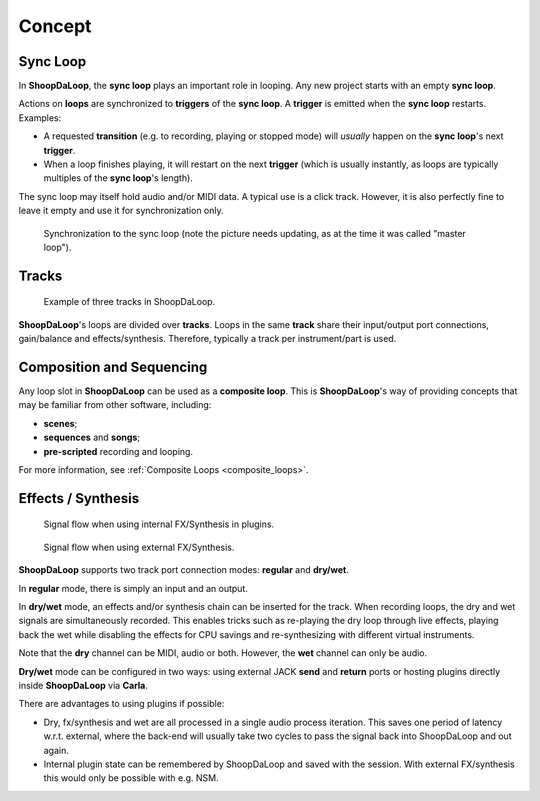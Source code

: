 Concept
=======================================

Sync Loop
------------

In **ShoopDaLoop**, the **sync loop** plays an important role in looping. Any new project starts with an empty **sync loop**.

Actions on **loops** are synchronized to **triggers** of the **sync loop**. A **trigger** is emitted when the **sync loop** restarts. Examples:

* A requested **transition** (e.g. to recording, playing or stopped mode) will *usually* happen on the **sync loop**'s next **trigger**.
* When a loop finishes playing, it will restart on the next **trigger** (which is usually instantly, as loops are typically multiples of the **sync loop**'s length).

The sync loop may itself hold audio and/or MIDI data. A typical use is a click track. However, it is also perfectly fine to leave it empty and use it for synchronization only.

.. figure:: resources/syncloop.gif
   :width: 200px
   :alt: Synchronization to the sync loop.

   Synchronization to the sync loop (note the picture needs updating, as at the time it was called "master loop").



Tracks
-------

.. figure:: resources/tracks.png
   :width: 300px
   :alt: tracks in ShoopDaLoop

   Example of three tracks in ShoopDaLoop.

**ShoopDaLoop**'s loops are divided over **tracks**. Loops in the same **track** share their input/output port connections, gain/balance and effects/synthesis. Therefore, typically a track per instrument/part is used.


Composition and Sequencing
--------------------------

Any loop slot in **ShoopDaLoop** can be used as a **composite loop**. This is **ShoopDaLoop**'s way of providing concepts that may be familiar from other software, including:

* **scenes**;
* **sequences** and **songs**;
* **pre-scripted** recording and looping.

For more information, see :ref:`Composite Loops <composite_loops>`.

Effects / Synthesis
---------------------

.. figure:: resources/fx_plugins.drawio.svg
   :width: 800px
   :alt: FX / Synthesis using plugins.

   Signal flow when using internal FX/Synthesis in plugins.

.. figure:: resources/external_fx.drawio.svg
   :width: 800px
   :alt: FX / Synthesis using external program.

   Signal flow when using external FX/Synthesis.

**ShoopDaLoop** supports two track port connection modes: **regular** and **dry/wet**.

In **regular** mode, there is simply an input and an output.

In **dry/wet** mode, an effects and/or synthesis chain can be inserted for the track. When recording loops, the dry and wet signals are simultaneously recorded. This enables tricks such as re-playing the dry loop through live effects, playing back the wet while disabling the effects for CPU savings and re-synthesizing with different virtual instruments.

Note that the **dry** channel can be MIDI, audio or both. However, the **wet** channel can only be audio.

**Dry/wet** mode can be configured in two ways: using external JACK **send** and **return** ports or hosting plugins directly inside **ShoopDaLoop** via **Carla**. 

There are advantages to using plugins if possible:

* Dry, fx/synthesis and wet are all processed in a single audio process iteration. This saves one period of latency w.r.t. external, where the back-end will usually take two cycles to pass the signal back into ShoopDaLoop and out again.
* Internal plugin state can be remembered by ShoopDaLoop and saved with the session. With external FX/synthesis this would only be possible with e.g. NSM.